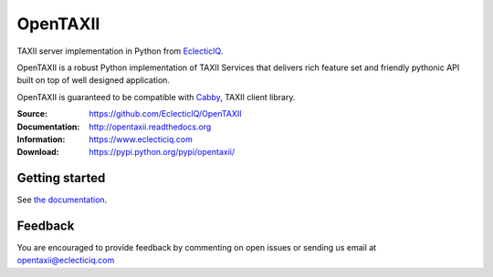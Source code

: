 OpenTAXII
=========

TAXII server implementation in Python from `EclecticIQ <https://www.eclecticiq.com/>`_.

OpenTAXII is a robust Python implementation of TAXII Services that 
delivers rich feature set and friendly pythonic API built on top of 
well designed application.

OpenTAXII is guaranteed to be compatible with `Cabby <http://pypi.python.org/pypi/cabby>`_, TAXII client library.

:Source: https://github.com/EclecticIQ/OpenTAXII
:Documentation: http://opentaxii.readthedocs.org
:Information: https://www.eclecticiq.com
:Download: https://pypi.python.org/pypi/opentaxii/

|travis badge| |landscape.io badge| |coveralls.io badge| |version badge| |py.version badge| |downloads badge| |license badge| |docs badge|

.. |travis badge| image:: https://travis-ci.org/EclecticIQ/OpenTAXII.svg?branch=master
   :target: https://travis-ci.org/EclecticIQ/OpenTAXII
   :alt: Build Status
.. |landscape.io badge| image:: https://landscape.io/github/EclecticIQ/OpenTAXII/master/landscape.svg?style=flat
   :target: https://landscape.io/github/EclecticIQ/OpenTAXII/master
   :alt: Code Health
.. |coveralls.io badge| image:: https://coveralls.io/repos/EclecticIQ/OpenTAXII/badge.svg
   :target: https://coveralls.io/r/EclecticIQ/OpenTAXII
   :alt: Coverage Status
.. |version badge| image:: https://pypip.in/version/opentaxii/badge.svg?style=flat
   :target: https://pypi.python.org/pypi/opentaxii/ 
.. |py.version badge| image:: https://pypip.in/py_versions/opentaxii/badge.svg?style=flat
   :target: https://pypi.python.org/pypi/opentaxii/ 
.. |downloads badge| image:: https://pypip.in/download/opentaxii/badge.svg?style=flat
   :target: https://pypi.python.org/pypi/opentaxii/
.. |license badge| image:: https://pypip.in/license/opentaxii/badge.svg?style=flat
   :target: https://pypi.python.org/pypi/opentaxii/
.. |docs badge| image:: https://readthedocs.org/projects/opentaxii/badge/?version=latest
    :alt: Documentation Status
    :scale: 100%
    :target: https://readthedocs.org/projects/opentaxii/

Getting started
---------------
See `the documentation <https://opentaxii.readthedocs.org/en/latest/installation.html>`_.

Feedback
--------
You are encouraged to provide feedback by commenting on open issues or sending us 
email at opentaxii@eclecticiq.com


